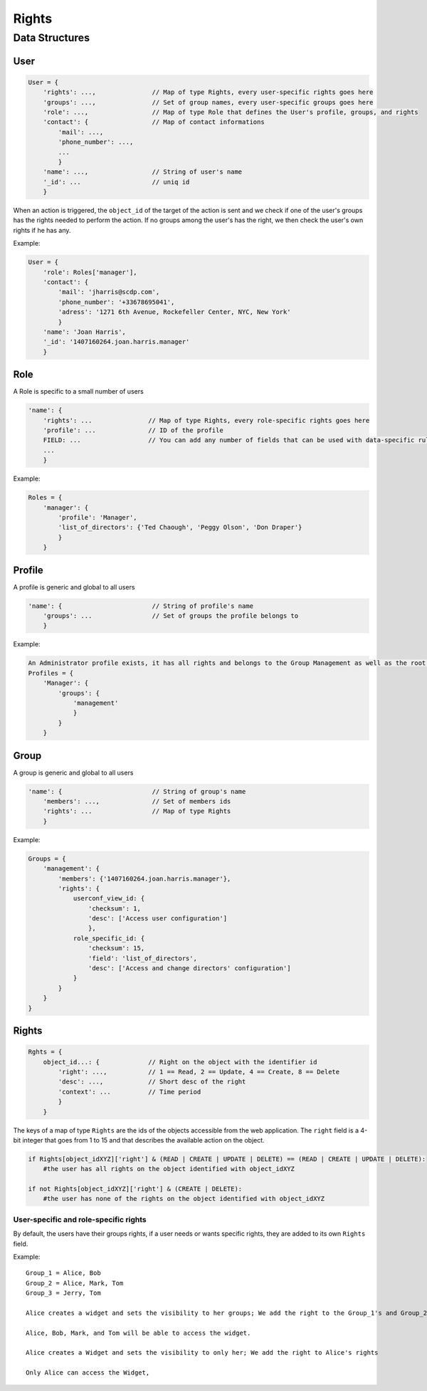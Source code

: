 Rights
_______


Data Structures
================

User 
-----

.. code-block:: javascript

    User = {
        'rights': ...,               // Map of type Rights, every user-specific rights goes here
        'groups': ...,               // Set of group names, every user-specific groups goes here
        'role': ...,                 // Map of type Role that defines the User's profile, groups, and rights
        'contact': {                 // Map of contact informations
            'mail': ...,
            'phone_number': ...,
            ...
            }
        'name': ...,                 // String of user's name
        '_id': ...                   // uniq id
        }   

When an action is triggered, the ``object_id`` of the target of the action is sent and we check if one of the user's groups has the rights needed to perform the action.
If no groups among the user's has the right, we then check the user's own rights if he has any.

Example:

.. code-block:: javascript

    User = {
        'role': Roles['manager'],
        'contact': {
            'mail': 'jharris@scdp.com',
            'phone_number': '+33678695041',
            'adress': '1271 6th Avenue, Rockefeller Center, NYC, New York'
            }
        'name': 'Joan Harris',
        '_id': '1407160264.joan.harris.manager'
        }


Role
-------

A Role is specific to a small number of users

.. code-block:: javascript

    'name': {
        'rights': ...               // Map of type Rights, every role-specific rights goes here
        'profile': ...              // ID of the profile
        FIELD: ...                  // You can add any number of fields that can be used with data-specific rules
        ...
        }
        
        
Example:

.. code-block:: javascript

    Roles = {
        'manager': {
            'profile': 'Manager',
            'list_of_directors': {'Ted Chaough', 'Peggy Olson', 'Don Draper'}
            }
        }

    
Profile
---------

A profile is generic and global to all users

.. code-block:: javascript

    'name': {                        // String of profile's name
        'groups': ...                // Set of groups the profile belongs to
        }



Example:

.. code-block:: javascript

    An Administrator profile exists, it has all rights and belongs to the Group Management as well as the root Group
    Profiles = {
        'Manager': {
            'groups': {
                'management'
                }
            }
        }
        
    

Group
-------

A group is generic and global to all users

.. code-block:: javascript

    'name': {                        // String of group's name
        'members': ...,              // Set of members ids
        'rights': ...                // Map of type Rights
        }
        
        
Example:

.. code-block:: javascript

    Groups = {
        'management': {
            'members': {'1407160264.joan.harris.manager'},
            'rights': {
                userconf_view_id: {
                    'checksum': 1,
                    'desc': ['Access user configuration']
                    },
                role_specific_id: {
                    'checksum': 15,
                    'field': 'list_of_directors',
                    'desc': ['Access and change directors' configuration']
                }
            }
        }
    }
    
    
Rights
----------

.. code-block:: javascript

    Rghts = {
        object_id...: {             // Right on the object with the identifier id
            'right': ...,           // 1 == Read, 2 == Update, 4 == Create, 8 == Delete
            'desc': ...,            // Short desc of the right
            'context': ...          // Time period
            }
        }

The keys of a map of type ``Rights`` are the ids of the objects accessible from the web application.
The ``right`` field is a 4-bit integer that goes from 1 to 15 and that describes the available action on the object.


.. code-block:: python

    if Rights[object_idXYZ]['right'] & (READ | CREATE | UPDATE | DELETE) == (READ | CREATE | UPDATE | DELETE):
        #the user has all rights on the object identified with object_idXYZ
        
    if not Rights[object_idXYZ]['right'] & (CREATE | DELETE):
        #the user has none of the rights on the object identified with object_idXYZ

User-specific and role-specific rights
.......................................

By default, the users have their groups rights, if a user needs or wants specific rights, they are added to its own ``Rights`` field.

Example::

    Group_1 = Alice, Bob
    Group_2 = Alice, Mark, Tom
    Group_3 = Jerry, Tom

    Alice creates a widget and sets the visibility to her groups; We add the right to the Group_1's and Group_2's rights

    Alice, Bob, Mark, and Tom will be able to access the widget. 

    Alice creates a Widget and sets the visibility to only her; We add the right to Alice's rights

    Only Alice can access the Widget, 
